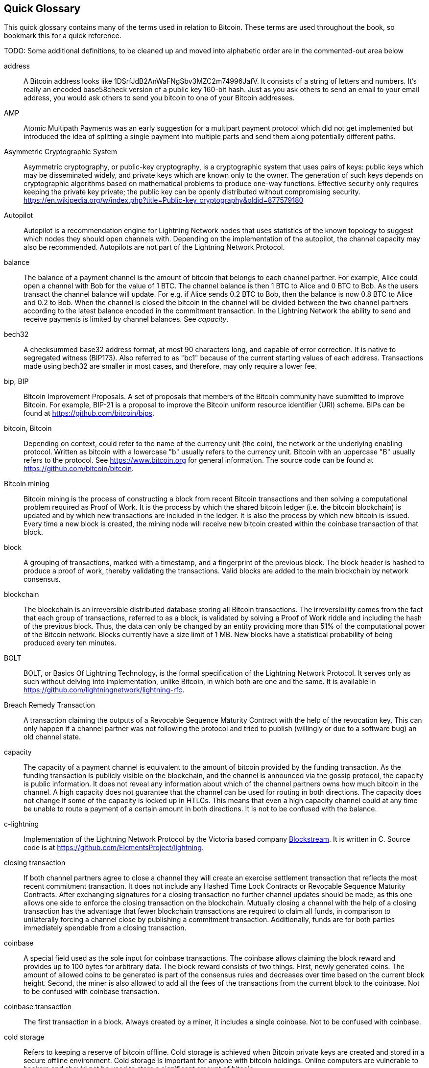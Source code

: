 [preface]
[[glossary]]
== Quick Glossary

This quick glossary contains many of the terms used in relation to Bitcoin. These terms are used throughout the book, so bookmark this for a quick reference.

++++
TODO:

Some additional definitions, to be cleaned up and moved into alphabetic order are in the commented-out area below
++++

////

* blockchain: a single distributed ledger agreed upon by a network of participating nodes. The Lightning Network does not use a blockchain to transact, but requires transactions recorded in a blockchain in order for bitcoin to enter and leave the network.
* channel: a channel is a financial relationship between two nodes on the Lightning Network. Two users can open a channel with each other using a Bitcoin transaction, and transact with each other by moving bitcoin from one side of the channel to the other.
* capacity: channels require bitcoin to be pre-loaded into them before they can be used. This becomes the maximum amount of bitcoin that can be transacted using this channel i.e. it's capacity.
** in-bound capacity: the maximum amount of bitcoin that can be received using a channel. Your in-bound capacity is increased when a user opens a channel with you, or you make a payment to another user.
** out-bound capacity: the maximum amount of bitcoin that can be sent using a channel. Your out-bound capacity is increased when you open a channel with another user, or you receive a payment from another user.
* invoice: a request for payment from another user that can take the form of a text string or a QR code. Lightning Invoices can be specified with a description and an amount the invoicer is requesting.
* node: a node is a participant on the Lightning Network. Nodes can open and close channels with each other, route payments from other nodes, and manage their own wallets. Typically a Lightning Network node user will also run a Bitcoin Node to keep track of the status of on-chain payments
* on-chain/off-chain: a payment is considered "on-chain" if it is included in the Bitcoin (or other underlying) blockchain where it is publicly visible to all nodes. Payments that are not visible in the underlying blockchain are "off-chain"
* route: when making a payment from one user to another, the payment will move along many intermediary nodes before reaching the receiver. This path from the sender to the receiver forms a route on the network.
** routing fees: each intermediary node will request a fee for transmitting the payment. The sum of these are the routing fees paid by the sender
* transaction: a payment from one user to another. Lightning Network transactions are Bitcoin transactions not yet recorded on the Bitcoin blockchain.
** funding transaction: a transaction that locks bitcoin into a smart contract to open a channel.
** settlement transaction: a transaction that closes a channel, and allocates the locked bitcoin to the channel owners according to the final balance of the channel.
** penalty transaction: if one user tries to "cheat" by claiming a prior state of the channel, the other user can publish a penalty transaction to the Bitcoin blockchain, which allocates all bitcoin in that channel to them.
* wallet: an application that manages private keys in order to send and receive bitcoin. Lightning Wallets have additional features over and above Bitcoin Wallets in that they can open and close channels, and send and receive Lightning payments.

////

address::
    A Bitcoin address looks like +1DSrfJdB2AnWaFNgSbv3MZC2m74996JafV+. It consists of a string of letters and numbers. It's really an encoded base58check version of a public key 160-bit hash. Just as you ask others to send an email to your email address, you would ask others to send you bitcoin to one of your Bitcoin addresses.

AMP::
   Atomic Multipath Payments was an early suggestion for a multipart payment protocol which did not get implemented but introduced the idea of splitting a single payment into multiple parts and send them along potentially different paths.

Asymmetric Cryptographic System::
    Asymmetric cryptography, or public-key cryptography, is a cryptographic system that uses pairs of keys: public keys which may be disseminated widely, and private keys which are known only to the owner.
    The generation of such keys depends on cryptographic algorithms based on mathematical problems to produce one-way functions.
    Effective security only requires keeping the private key private; the public key can be openly distributed without compromising security.
    https://en.wikipedia.org/w/index.php?title=Public-key_cryptography&oldid=877579180

Autopilot::
    Autopilot is a recommendation engine for Lightning Network nodes that uses statistics of the known topology to suggest which nodes they should open channels with.
    Depending on the implementation of the autopilot, the channel capacity may also be recommended.
    Autopilots are not part of the Lightning Network Protocol.

balance::
    The balance of a payment channel is the amount of bitcoin that belongs to each channel partner.
    For example, Alice could open a channel with Bob for the value of 1 BTC.
    The channel balance is then 1 BTC to Alice and 0 BTC to Bob.
    As the users transact the channel balance will update.
    For e.g. if Alice sends 0.2 BTC to Bob, then the balance is now 0.8 BTC to Alice and 0.2 to Bob.
    When the channel is closed the bitcoin in the channel will be divided between the two channel partners according to the latest balance encoded in the commitment transaction.
    In the Lightning Network the ability to send and receive payments is limited by channel balances.
    See _capacity_.

bech32::
    A checksummed base32 address format, at most 90 characters long, and capable of error correction. It is native to segregated witness (BIP173). Also referred to as "bc1" because of the current starting values of each address. Transactions made using bech32 are smaller in most cases, and therefore, may only require a lower fee.

bip, BIP::
    Bitcoin Improvement Proposals. A set of proposals that members of the Bitcoin community have submitted to improve Bitcoin. For example, BIP-21 is a proposal to improve the Bitcoin uniform resource identifier (URI) scheme. BIPs can be found at https://github.com/bitcoin/bips.

bitcoin, Bitcoin::
    Depending on context, could refer to the name of the currency unit (the coin), the network or the underlying enabling protocol. Written as bitcoin with a lowercase "b" usually refers to the currency unit. Bitcoin with an uppercase "B" usually refers to the protocol. See https://www.bitcoin.org for general information. The source code can be found at https://github.com/bitcoin/bitcoin.

Bitcoin mining::
    Bitcoin mining is the process of constructing a block from recent Bitcoin transactions and then solving a computational problem required as Proof of Work.
    It is the process by which the shared bitcoin ledger (i.e. the bitcoin blockchain) is updated and by which new transactions are included in the ledger.
    It is also the process by which new bitcoin is issued.
    Every time a new block is created, the mining node will receive new bitcoin created within the coinbase transaction of that block.

block::
    A grouping of transactions, marked with a timestamp, and a fingerprint of the previous block. The block header is hashed to produce a proof of work, thereby validating the transactions. Valid blocks are added to the main blockchain by network consensus.

blockchain::
    The blockchain is an irreversible distributed database storing all Bitcoin transactions.
    The irreversibility comes from the fact that each group of transactions, referred to as a block, is validated by solving a Proof of Work riddle and including the hash of the previous block.
    Thus, the data can only be changed by an entity providing more than 51% of the computational power of the Bitcoin network.
    Blocks currently have a size limit of 1 MB.
    New blocks have a statistical probability of being produced every ten minutes.

BOLT::
    BOLT, or Basics Of Lightning Technology, is the formal specification of the Lightning Network Protocol. It serves only as such without delving into implementation, unlike Bitcoin, in which both are one and the same. It is available in https://github.com/lightningnetwork/lightning-rfc.

Breach Remedy Transaction::
    A transaction claiming the outputs of a Revocable Sequence Maturity Contract with the help of the revocation key.
    This can only happen if a channel partner was not following the protocol and tried to publish (willingly or due to a software bug) an old channel state.

capacity::
    The capacity of a payment channel is equivalent to the amount of bitcoin provided by the funding transaction.
    As the funding transaction is publicly visible on the blockchain, and the channel is announced via the gossip protocol, the capacity is public information.
    It does not reveal any information about which of the channel partners owns how much bitcoin in the channel.
    A high capacity does not guarantee that the channel can be used for routing in both directions.
    The capacity does not change if some of the capacity is locked up in HTLCs.
    This means that even a high capacity channel could at any time be unable to route a payment of a certain amount in both directions.
    It is not to be confused with the balance.

c-lightning::
    Implementation of the Lightning Network Protocol by the Victoria based company https://blockstream.com[Blockstream]. It is written in C. Source code is at https://github.com/ElementsProject/lightning.

closing transaction::
    If both channel partners agree to close a channel they will create an exercise settlement transaction that reflects the most recent commitment transaction.
    It does not include any Hashed Time Lock Contracts or Revocable Sequence Maturity Contracts.
    After exchanging signatures for a closing transaction no further channel updates should be made, as this one allows one side to enforce the closing transaction on the blockchain.
    Mutually closing a channel with the help of a closing transaction has the advantage that fewer blockchain transactions are required to claim all funds, in comparison to unilaterally forcing a channel close by publishing a commitment transaction. Additionally, funds are for both parties immediately spendable from a closing transaction.

coinbase::
    A special field used as the sole input for coinbase transactions. The coinbase allows claiming the block reward and provides up to 100 bytes for arbitrary data.
    The block reward consists of two things.
    First, newly generated coins. The amount of allowed coins to be generated is part of the consensus rules and decreases over time based on the current block height.
    Second, the miner is also allowed to add all the fees of the transactions from the current block to the coinbase.
    Not to be confused with coinbase transaction.

coinbase transaction::
    The first transaction in a block. Always created by a miner, it includes a single coinbase.
    Not to be confused with coinbase.

cold storage::
    Refers to keeping a reserve of bitcoin offline. Cold storage is achieved when Bitcoin private keys are created and stored in a secure offline environment. Cold storage is important for anyone with bitcoin holdings. Online computers are vulnerable to hackers and should not be used to store a significant amount of bitcoin.

Commitment Transaction::
     A commitment transaction is a Bitcoin transaction, signed by both channel partners, that encodes the latest balance of a channel.
     Every time a new transaction is made or forwarded using the channel, the channel balance will update, and a new commmitment transaction will be signed by both parties.
     Importantly, for a channel between Alice and Bob, both Alice and Bob keep their own version of the commitment transaction, that is also signed by the other party.
     At any point, the channel can be closed by either Alice or Bob if they submit their commitment transaction to the Bitcoin blockchain.
     Submitting an older (outdated) commitment transaction is considered "cheating" (i.e. protocol breach) in the Lightning network and can be penalized by the other party claiming all the funds in the channel for themselves.     

computationally easy::
    A problem is considered to be computationally easy if there exists an algorithm that is able to compute the solution to the problem rather quickly.

computationally hard::
    A problem is considered to be computationally hard if no algorithm exists or is known that is able to compute the solution to the problem rather quickly.

confirmations::
    Once a transaction is included in a block, it has one confirmation. As soon as _another_ block is mined on the same blockchain, the transaction has two confirmations, and so on. Six or more confirmations are considered sufficient proof that a transaction cannot be reversed.

contract::
    A contract is a set of Bitcoin transactions which result together in a certain desired behavior.
    Examples are RSMCs to create a trustless, bi-directional payment channel or HTLCs to create a mechanism which allows trustless forwarding of payments through third parties.

Diffie Hellman Key Exchange::
    On the Lightning Network, the Elliptic Curve Diffie-Hellman method is used.
    It is an anonymous key agreement protocol that allows two parties, each having an elliptic-curve public-private key pair, to establish a shared secret over an insecure communication channel.
    This shared secret may be directly used as a key, or to derive another key.
    The key, or the derived key, can then be used to encrypt subsequent communications using a symmetric-key cipher.
    An example of the derived key would be the shared secrete between the ephemeral session key of a sender of an onion with the nodes public key of a hop of the onion as described and used by the SPHINX Mix Format.
    Via https://en.wikipedia.org/w/index.php?title=Elliptic-curve_Diffie%E2%80%93Hellman&oldid=836070673

digital signature::
    A digital signature is a mathematical scheme for verifying the authenticity of digital messages or documents.
    A valid digital signature gives a recipient reason to believe that the message was created by a known sender, that the sender cannot deny having sent the message, and that the message was not altered in transit.
    They can be seen as cryptographic commitments in which the message is not hidden.
    https://en.wikipedia.org/w/index.php?title=Digital_signature&oldid=876680165

double-spending::
    Double-spending is the result of successfully spending some money more than once.
    Bitcoin protects against double-spending by verifying each transaction added to the blockchain plays by the rules that the inputs for the transaction have not previously already been spent.
    The Revocable Sequence Maturity Contracts used to construct payment channels heavily attempt to double-spend bitcoin.

downstream payment::
    TBD.

ECDSA::
    Elliptic Curve Digital Signature Algorithm or ECDSA is a cryptographic algorithm used by Bitcoin to ensure that funds can only be spent by their rightful owners.

Eclair::
    Implementation of the Lightning Network Protocol by the Paris based company https://acinq.co[ACINQ]. It is written in Scala. Source code is at https://github.com/ACINQ/eclair.

encoding::
    Encoding is the process of converting a message into a different form.
    For example, converting a human-readable form to a digitally space-efficient form.

Electrum server::
    An Electrum server is a bitcoin node with an additional interface (API) is often required by bitcoin wallets that do not run a full node. For example, these wallets check the status of specific transactions or broadcasts transactions to the mempool using Electrum server APIs. Some Lightning wallets also use Electrum servers, so even if they are non-custodial, they may compromise user sovereignty in that users trust the Electrum server to provide accurate information and privacy in that calls made to the Electrum server may reveal private information.

ephemeral key::
    Ephemeral keys are mainly within the SPHINX Mix Format and Onion Routing on the Lightning Network.
    They are generated for each execution of the routing process.
    This increases the security of transported messages or payments.
    Even if an ephemeral key leaks, only information about a single payment becomes public.

feature bits::
    A binary string that Lightning nodes use to communicate to each other which features they support.
    Feature bits are included in many types of communication, such as invoices or channel announcements.
    They can be decoded using BOLT #9, and will tell nodes which features the node has enabled, and whether these are backwards-compatible.
    Also known as feature flags.

fees::
    In the context of Bitcoin, the sender of a transaction includes a fee paid to miners for including the transaction in a block. 
    In the context of the Lightning Network, nodes will charge routing fees for forwarding other users' payments.
    Individual nodes can set their own fee policies which will be calculated as the sum of a fixed _base_fee_ and a _fee_rate_ which depends on the payment amount.

funding transaction::
    The funding transaction is used to open a payment channel.
    From the perspective of the Bitcoin network, the process of opening a channel by creating a RSMC is started by creating the funding transaction and finished by broadcasting it to the Bitcoin network and have it included in the blockchain.
    The value of the funding transaction is exactly the capacity of the payment channel.
    The output of the funding transaction is a 2-of-2 multisignature script (multisig) where each channel partner controls one key.
    It is supposed to be spent by the commitment transactions or by the closing transaction.
    Due to its multisig nature, it can only be spent mutually.
    It is part of the RSMC to ensure that either side of the channel can withdraw their funds without the necessity to trust the channel partner.

globalfeatures::
    Globalfeatures of a Lightning Network node are the features of interest for all other nodes.
    Most commonly they are related to supported routing formats.
    They are announced in the `_init_` message of the peer protocol as well as the `_channel_announcement_` and `_node_announcement_` messages of the gossip protocol.

Gossip Protocol::
    Lightning Network nodes send and receive information about the topology of the Lightning Network through gossip messages which are exchanged with their peers.
    The gossip protocol is mainly defined in BOLT 7 and defines the format of the _node_announcement_, _channel_announcement_ and _channel_update messages_.
    In order to prevent SPAM, node announcement messages will only be forwarded if the node already has a channel and channel announcement messages will only be forwarded if the funding transaction of the channel has been confirmed by the Bitcoin network.
    Usually Lightning nodes connect with their channel partners, but it is fine to connect with any other Lightning node in order to process gossip messages.

hardware wallet::
    A hardware wallet is a special type of Bitcoin wallet which stores the user's private keys in a secure hardware device.
    Currently, hardware wallets are not available for Lightning Network nodes as they need to be online to participate in the protocol.
    Several groups are currently working on solutions.

hash::
    A digital fingerprint of some binary input.

hash function::
    A cryptographic hash function is a mathematical algorithm that maps data of arbitrary size to a bit string of a fixed size (a hash) and is designed to be a one-way function, that is, a function which is infeasible to invert.
    The only way to recreate the input data from an ideal cryptographic hash function's output is to attempt a brute-force search of possible inputs to see if they produce a match, or use a rainbow table of matched hashes.
    The ideal cryptographic hash function has five main properties: It is deterministic so the same message always results in the same hash.
    It is quick to compute the hash value for any given message.
    It is infeasible to generate a message from its hash value except by trying all possible messages.
    A small change to a message should change the hash value so extensively that the new hash value appears uncorrelated with the old hash value.
    It is infeasible to find two different messages with the same hash value.
    https://en.wikipedia.org/w/index.php?title=Cryptographic_hash_function&oldid=868055371

hashlocks::
    A hashlock is a type of encumbrance that restricts the spending of an output until a specified piece of data is publicly revealed. Hashlocks have the useful property that once any hashlock is opened publicly, any other hashlock secured using the same key can also be opened. This makes it possible to create multiple outputs that are all encumbered by the same hashlock and which all become spendable at the same time.

HODL/Hold Invoices::
    HODL/Hold invoices are effectively standard HTLC LN invoices with the exception that the recipient can “hold” the funds, deferring to settle the transaction until some condition has been met. The sender remains committed unless the recipient opts to cancel the transaction.

HTLC::
    A Hashed TimeLock Contract or HTLC is a class of payments that use hashlocks and timelocks to require that the receiver of a payment either acknowledges receiving the payment prior to a deadline by generating cryptographic proof of payment (usually called the preimage of the payment hash) or forfeits the ability to claim the payment, returning it to the payer.
    On the Lightning Network HTLCs are outputs in the commitment transaction of a payment channel and are used to enable the trustless routing of payments.

invoice::
    The payment process on the Lightning Network is initiated by the payee who issues an invoice.
    Invoices include the payment hash, the amount, a description and the expiry time.
    Invoices can also include a fallback Bitcoin address to which the payment can be made in case no route can be found, as well as hints for routing a payment through a private channel.

JIT Routing::
   "Just in Time" Routing. 
   An alternative to source-based routing first proposed by co-author René Pickhardt.
   With JIT routing, intermediary nodes along a path can pause an in-flight payment to rebalance their channels. 
   This might allow them to successfully forward payments that might otherwise have failed due to lack of outgoing capacity. 

Lightning message::
   A Lightning message is an encrypted data string that can be sent between two peers on the Lightning Network. Similar to other communication protocols Lightning messages consist of a header and a body. The header and the body have their own HMAC. This ensures that the headers of fixed length will also be encrypted and adversaries won't be able to figure out what messages are being sent by inspecting the length.

Lightning Network, Lightning Network Protocol, Lightning Protocol::
   The Lightning Network is a protocol on top of Bitcoin (or other cryptocurrencies).
   It creates a network of payment channels which enables the trustless forwarding of payments through the network with the help of HTLCs and Onion Routing.
   Other components of the Lightning Network are the gossip protocol, the transport layer, and payment requests.
   The source code is available at https://github.com/lightningnetwork.

Lightning Network Node, Lightning Node::
    A participant on the Lightning Network.
    A Lightning user will run Lightning node software in order to interact with other Lightning nodes.
    Lightning nodes have the ability to open channels with other nodes, send and receive payments, and route payments from other users.
    Typically a Lightning node user will also run a Bitcoin node.

lnd::
    Implementation of the Lightning Network Protocol by the San Francisco based company https://lightning.engineering[Lightning Labs].
    It is written in Go. Source code is at https://github.com/lightningnetwork/lnd.

localfeatures::
    Localfeatures of a Lightning Network node are the configurable features of direct interest of the peer.
    They are announced in the `_init_` message of the peer protocol as well as the `_channel_announcement_` and `_node_announcement_` messages of the gossip protocol.

Locktime::
    Locktime, or more technically nLockTime, is the part of a transaction which indicates the earliest time or earliest block when that transaction may be added to the blockchain.

millisatoshi::
    The smallest unit of account on the Lightning Network. A millisatoshi is one hundred billionth of a single bitcoin. A millisatoshi is one thousandth of one Satoshi. Millisatoshis do not exist, nor can they be settled on the Bitcoin network.

mpp::
A multipart payment (which is often also refered to as multipath payment) is a method for payments where the sender can split the payment amount into multiple smaller parts and deliver them potentially along multiple potentially disjoint paths. As the MPP strategies do not require one to send the smaller splits along different paths we find the term multipart payment more accurate than multipath payment.


multisignature::
    Multisignature (multisig) refers to requiring more than one key to authorize a Bitcoin transaction.
    Payment channels are always encoded as multisignature addresses requiring one signature from each peer of the payment channel.
    In the standard case of a two-party payment channel a 2-2 multisignature address is used.

Neutrino::
    Neutrino is a later alternative to SPV that also verifies whether certain transactions are contained in a block without downloading the entire block. However, it offers a number of improvements over SPV: Neutrino does not transmit any information that would allow a third party to determine users’ identities, it facilitates the use of non-custodial apps, and it reduces the computational load on full nodes. The trade-off for these improvements is that Neutrino requires more data from the full node than SPV.

node::
    See Lightning Network Node

network capacity::
    Lightning network capacity is the total amount of bitcoin locked and circulated inside the Lightning Network. 
    It is the sum of capacities of each public channel.
    It reflects the usage of the Lightning Network to some extent because we expect that people lock bitcoin into Lightning channels in order to spend it or forward other users' payments.
    Hence the higher the amount of bitcoin locked in channels, the higher the expected usage of the Lightning Network.
    Note that since only public channel capacity can be observed, the true network capacity is unknown.
    See private channel.

Noise_XK::
    The template of the Noise protocol framework to establish an authenticated and encrypted communication channel between two peers of the Lightning Network.
    X means that no public key needs to be known from the initiator of the connection.
    K means that the public key of the receiver needs to be known.
    More particular (from: http://www.noiseprotocol.org/noise.html) the protocol enables.
    Encryption to a known recipient, strong forward secrecy. This payload is encrypted based on an ephemeral-ephemeral DH as well as an ephemeral-static DH with the recipient's static key pair. Assuming the ephemeral private keys are secure, and the recipient is not being actively impersonated by an attacker that has stolen its static private key, this payload cannot be decrypted. Sender authentication resistant to key-compromise impersonation (KCI). The sender authentication is based on an ephemeral-static DH ("es" or "se") between the sender's static key pair and the recipient's ephemeral key pair. Assuming the corresponding private keys are secure, this authentication cannot be forged.
    // the noise protocol documentation is according to their IPR section public domain. The author is Trevor Perrin (noise@trevp.net)

onion routing::
    Onion routing is a technique for anonymous communication over a computer network.
    In an onion network, messages are encapsulated in layers of encryption, analogous to layers of an onion.
    The encrypted data is transmitted through a series of network nodes called onion routers, each of which peels away a single layer, uncovering the data's next destination.
    When the final layer is decrypted, the message arrives at its destination.
    The sender remains anonymous because each intermediary knows only the location of the immediately preceding and following nodes.
    With the SPHINX Mix Format, the final destination also remains anonymous as only the previous router could see it but does not know if they are routing it to the final node or just the next hop.
    https://en.wikipedia.org/w/index.php?title=Onion_routing&oldid=870849217

output::
    The output of a Bitcoin transaction, also called an "Unspent Transaction Output" or "UTXO"
    An output is essentially an amount of bitcoin that can be spent, as well as a script that defines what conditions need to be fulfilled for that bitcoin to be spent.
    Every Bitcoin transaction consumes the outputs of the sender and creates new outputs that can be spent later by the receiver.
    A typical bitcoin output will require the signature of the owner to be spent, but outputs can require the fulfillment of more complex scripts.
    For example, a multisignature script requires that two or more users to sign before an ouput can be spent, which is a fundamental building block of the Lightning Network.

P2PKH::
    P2PKH or Pay-to-PubKey-Hash is a type of transaction that pays a Bitcoin address that contain P2PKH scripts.
    An output locked by a P2PKH script can be unlocked (spent) by presenting a public key and a digital signature created by the corresponding private key.

P2SH::
    P2SH or Pay-to-Script-Hash is a powerful type of transaction that greatly simplifies the use of complex transaction scripts. With P2SH the complex script that details the conditions for spending the output (redeem script) is not presented in the locking script. Instead, only a hash of it is in the locking script.

P2SH address::
    P2SH addresses are Base58Check encodings of the 20-byte hash of a script, P2SH addresses use the version prefix "5", which results in Base58Check-encoded addresses that start with a "3". P2SH addresses hide all of the complexity, so that the person making a payment does not see the script.

P2WPKH::
    The signature of a P2WPKH (Pay-to-Witness-Public-Key-Hash) contains the same information as a P2PKH spending, but is located in the witness field instead of the scriptSig field. The scriptPubKey is also modified.

P2WSH::
    The difference between P2SH and P2WSH (Pay-to-Witness-Script-Hash) is about the cryptographic proof location change from the scriptSig field to the witness field and the scriptPubKey that is also modified.

payment::
    A payment occurs if we transfer bitcoin within the Lightning Network.
    Payments are generally not seen on the blockchain.
    The recipient initiates a payment by creating an invoice.
    The invoice includes a payment hash which is the hash of a secret preimage.
    This payment hash is used by the Hashed Time Lock Contracts during the routing process.

payment channel::
    A payment channel is a financial relationship between two nodes on the Lightning Network, created using a multisignature Bitcoin transaction.
    The channel partners can use the channel to send Bitcoin back and forth between each other without committing all of the transactions to the Bitcoin blockchain. 
    In a typical payment channel only two transactions, the funding transaction and the commitment transaction, are added to the blockchain.
    The other transactions are not included in the blockchain and are said to occur "off-chain".
    There are various methods of constructing a payment channel discussed further in the chapter on channel construction.

peer::
    Two parties which form a payment channel are called peers.
    In particular, they are connected via an encrypted, authenticated communication over a TCP Socket.

penalty transaction::
    Look at the Breach Remedy Transaction.

private channel:
    A channel not announced to the rest of the network. 
    Technically "private" is a misnomer as these channels can still be identified through routing hints and commitment transactions.
    We suggest they are better described as "unannounced" channels.
    With an unannounced channel, the channel partners can send and receive payments between each other as normal.
    However the rest of the network will not be aware of it and so cannot typically use it to route payments.
    As the number of and capacity of unanounced channels is unknown, the total public channel count and capacity only accounts for a portion of the total Lightning Network.

preimage::
    In mathematics, given a function $f$ and a value $h$ the preimage of $h$ with respect to $f$ is the set of values $R = \{r_1,r_2,...\}$ such that $f(r_i) = h$ for all $\r_i \in R$.
    In layman's terms, it is the set of values which is mapped to $h$ by the function $f$.
    This preimage set can be empty, finite or infinite.
    In cryptography, the function $f$ is usually taken to be a hash function.
    Cryptographers use the term preimage for an arbitrary element of $R$.
    In particular, when using SHA-256 we should state that each element has an infinite amount of preimages.
    Yet it is still believed to be computationally hard to find such a preimage.

proof of work::
    A piece of data that requires significant computation to find.
    In Bitcoin, miners must find a numeric solution to the SHA256 algorithm that meets a network-wide target, called the difficulty target.
    See _bitcoin mining_

Relative Timelock::
    Relative Timelock is a kind of timelock that allows an input to specify the earliest time it can be added to a block based on how long ago (which is relative) the output referred by that input was included in a block. Such a feature is jointly achieved by nSequence field and CheckSequenceVerify opcode, which are introduced by BIP68/112/113.

Revocable Sequence Maturity Contract::
    This contract is used to construct a payment channel between two Bitcoin or Lightning Network users who do not need to trust each other.
    The name comes from a sequence of states which are encoded as commitment transactions and can be revoked if wrongfully published and mined by the Bitcoin network.
    These contracts are commonly referred to as RSMCs.
    Unlike a HTLC, whose timeout is to make a HTLC temporary, and therefore should be absolute; a RSMC timeout is meant to only start when a commitment transaction is mined, and therefore should be using a Relative Timelock.

revocation key::
    Each Revocable Sequence Maturity Contract contains two revocation keys.
    Each channel partner knows one revocation key.
    Knowing both revocation keys, the output of the Revocable Sequence Maturity Contract can be spent within the predefined timelock.
    Revocation keys are used to disincentivize channel partners from broadcasting an old channel state.
    While negotiating a new channel state the old revocation keys are being shared.
    Revocation keys are used instead of signatures since they can be derived with an HD key derivation scheme.
    This makes it less cumbersome to store all revocation keys of old states.

RIPEMD-160::
    RIPEMD-160 is a 160-bit cryptographic hash function. RIPEMD-160 is a strengthened version of RIPEMD with a 160-bit hash result, and is expected to be secure for the next ten years or more.

topology::
    The topology of the Lightning Network describes the shape of the Lightning Network as a mathematical graph.
    Nodes of the graph are the Lightning Network nodes or participants.
    The edges of the graph are the payment channels.
    The topology of the Lightning Network is publicly broadcast with the help of the gossip protocol unless nodes decide to act privately.
    This means that the Lightning Network is probably larger than the announced number of nodes.
    Knowing the topology is of particular interest in the source-based routing process of payments in which the sender discovers a route.
    Also, the topology is important for features like the autopilot.

satoshi::
    A satoshi is the smallest denomination of bitcoin that can be recorded on the blockchain. It is the equivalent of 0.00000001 bitcoin and is named after the creator of Bitcoin, Satoshi Nakamoto. ((("satoshi")))

Satoshi Nakamoto::
    Satoshi Nakamoto is the name used by the person or group of people who designed Bitcoin and created its original reference implementation, Bitcoin Core. As a part of the implementation, they also devised the first blockchain database. In the process, they were the first to solve the double-spending problem for digital currency. Their real identity remains unknown.

Script::
    Bitcoin uses a scripting system for transactions. Forth-like, Script is simple, stack-based, and processed from left to right. It is purposefully not Turing-complete, with no loops.

ScriptPubKey (aka pubkey script)::
    ScriptPubKey or pubkey script, is a script included in outputs which sets the conditions that must be fulfilled for those satoshis to be spent. Data for fulfilling the conditions can be provided in a signature script.

ScriptSig (aka signature script)::
    ScriptSig or signature script, is the data generated by a spender which is almost always used as variables to satisfy a pubkey script.

Second stage HTLC::
    TBD.

secret key (aka private key)::
    The secret number that unlocks bitcoin sent to the corresponding address. pass:[<span class="keep-together">A secret</span>] key looks like the following:
+
----
5J76sF8L5jTtzE96r66Sf8cka9y44wdpJjMwCxR3tzLh3ibVPxh
----

Segregated Witness::
    Segregated Witness is an upgrade to the Bitcoin protocol, which technological innovation separates signature data from Bitcoin transactions. Segregated Witness was deployed as a soft fork; a change that technically makes Bitcoin’s protocol rules more restrictive.

SHA::
    The Secure Hash Algorithm or SHA is a family of cryptographic hash functions published by the National Institute of Standards and Technology (NIST).

short channel id (scid)::
    Once a channel is established, the index of the funding transaction on the blockchain is used as the short channel id to uniquely identify the channel.
    The short channel id consists of 8 bytes referring to 3 numbers.
    In its serialized form it depicts these 3 numbers as decimal values separated by the letter **x**.
    The first number (4 bytes) is the block height.
    The second number (2 bytes) is the index of the funding transaction with the blocks.
    The last number (2 bytes) is the transaction output.

simplified payment verification (SPV)::
    SPV or simplified payment verification is a method for verifying particular transactions were included in a block without downloading the entire block. The method is used by some lightweight Bitcoin clients.

source-based routing::
    On the Lightning Network, the sender of a payment decides the route of the payment.
    While this decreases the success rate of the routing process, it increases the privacy of payments.
    Due to the SPHINX Mix Format used by onion routing, all routing nodes do not know the originator of a payment or the final recipient.
    Source-based routing is fundamentally different to how routing works on the Internet Protocol.

soft fork::
    Soft fork, or Soft-Forking Change, is a temporary fork in the blockchain which commonly occurs when miners using non-upgraded nodes don't follow a new consensus rule their nodes don’t know about.
    Not to be confused with fork, hard fork, software fork or Git fork.

SPHINX Mix Format::
    A particular technique for Onion Routing used in the Lightning Network and invented by George Danezis and Ian Goldberg in 2009.
    With the SPHINX Mix Format, each message of the onion package is padded with some random data so that no single hop can estimate how far on the route they are.
    While the privacy of the sender and receiver of the payment is protected, each node is still able to return an error message along the path to the originator of the message.
    The paper can be found at https://cypherpunks.ca/~iang/pubs/Sphinx_Oakland09.pdf

Submarine Swaps::
    Submarine Swaps enable transfers between on-chain addresses and off-chain locations, like the Lightning Network. Just as standard LN transfers chain payments by means of HTLCs that make the final claim on funds conditional on the recipient revealing a secret to all links in the chain, Submarine Swaps use the same logic and procedure to transfer funds across the on-chain/off-chain barrier with minimal trust. They can also be used to enable transfers from another chain, say Litecoin, to an off-chain LN address. Reverse Submarine Swaps allow bitcoin transfers in the opposite direction that is, from an off-chain LN location to an on-chain address.

timelocks::
    A timelock is a type of encumbrance that restricts the spending of some bitcoin until a specified future time or block height. Timelocks feature prominently in many Bitcoin contracts, including payment channels and hashed timelock contracts.

transaction::
    Transactions are a binary format used by the Bitcoin protocol to transfer bitcoin from one address to another.
    Several transactions are built into a block which has to be confirmed by the Bitcoin network through the process of mining.
    Transactions can only be included in a block if they contain a valid signature (more precisely a valid input script) matching the output script defined by the previous owner.
    The first transaction in each block is called the coinbase and generates new bitcoin.
    Transactions can also contain contracts and should not be confused with payments.

transaction malleability::
    Transaction malleability is a property that hash of a transaction can change without changing the semantic of the transaction (the UTXOs it is spending, the destinations and the corresponding amounts).
    For example, altering the signature can change the hash of a transaction, because of the non-deterministism of ECDSA signing.
    A commitment transaction needs the hash of a funding transaction, if the hash of the funding transaction changes, transactions depending on it will become invalid. This will make users unable to claim the refunds if there is.
    Segregated Witness soft fork addresses this issue and therefore is an important upgrade to support Lightning Network.

transport layer::
    In computer networking, the transport layer is a conceptual division of methods of a model of how computers talk to each other.
    The transport layer provides communication services between computers such as flow control, verification, and multiplexing (to allow multiple applications to work on a computer at the same time).

unspent transaction output (UTXO)::
    See _output_

upstream payment::
    TBD.

wallet::
    Software that holds all your Bitcoin addresses and secret keys. Use it to send, receive, and store your bitcoin.
    
watchtower::
    Watchtowers are a security service on the Lightning network that monitor channels.
    In the case that one of the channel partners goes offline or loses their backup, a watchtower keep their own backups and can restore their channel information.
    They also monitor the Bitcoin blockchain and can submit a penalty transaction in the case that one of the partners tries to "cheat" by broadcasting an outdated state.
    Watchtowers can be run by the channel partners themselves, or as a paid service offered by a third party.
    Wathctowers have no control over the funds in the channels themselves.
    

zombie channel::
    An open channel where one of the channel partners has gone permanently offline. 
    Zombie channels cannot be used to route payments and have only downsides to the online partner.
    Zombie channels are better off closed but they are tricky to classify as the online partner can't always be sure if the offline party will stay offline. 

Some contributed definitions have been sourced under a CC-BY license from the https://en.bitcoin.it/wiki/Main_Page[Bitcoin Wiki], https://en.wikipedia.org[Wikipedia], https://github.com/bitcoinbook/bitconbook[Mastering Bitcoin] or from other open source documentation sources.
